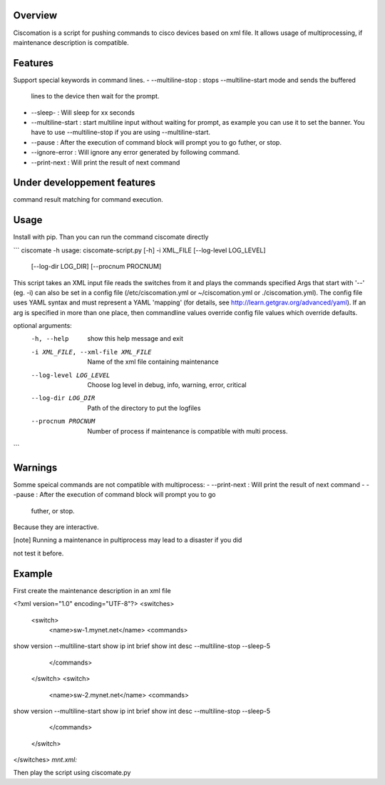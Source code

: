 Overview
~~~~~~~~

Ciscomation is a script for pushing commands to cisco devices based on xml
file. It allows usage of multiprocessing, if maintenance description is
compatible.

Features
~~~~~~~~

Support special keywords in command lines.
-   --multiline-stop : stops --multiline-start mode and sends the buffered 
    lines to the device then wait for the prompt.
-   --sleep- : Will sleep for xx seconds
-   --multiline-start : start multiline input without waiting for prompt, as 
    example you can use it to set the banner. You have to use --multiline-stop
    if you are using --multiline-start.
-   --pause : After the execution of command block will prompt you to go
    futher, or stop.
-   --ignore-error : Will ignore any error generated by following command.
-   --print-next : Will print the result of next command


Under developpement features
~~~~~~~~~~~~~~~~~~~~~~~~~~~~

command result matching for command execution.

Usage
~~~~~

Install with pip.
Than you can run the command ciscomate directly

```
ciscomate -h
usage: ciscomate-script.py [-h] -i XML_FILE [--log-level LOG_LEVEL]
                           [--log-dir LOG_DIR] [--procnum PROCNUM]

This script takes an XML input file reads the switches from it and plays the
commands specified Args that start with '--' (eg. -i) can also be set in a
config file (/etc/ciscomation.yml or ~/ciscomation.yml or ./ciscomation.yml).
The config file uses YAML syntax and must represent a YAML 'mapping' (for
details, see http://learn.getgrav.org/advanced/yaml). If an arg is specified
in more than one place, then commandline values override config file values
which override defaults.

optional arguments:
  -h, --help            show this help message and exit
  -i XML_FILE, --xml-file XML_FILE
                        Name of the xml file containing maintenance
  --log-level LOG_LEVEL
                        Choose log level in debug, info, warning, error,
                        critical
  --log-dir LOG_DIR     Path of the directory to put the logfiles
  --procnum PROCNUM     Number of process if maintenance is compatible with
                        multi process.
```

Warnings
~~~~~~~~

Somme speical commands are not compatible with multiprocess:
-   --print-next : Will print the result of next command
-   --pause : After the execution of command block will prompt you to go
    futher, or stop.

Because they are interactive.

.. [note] Running a maintenance in pultiprocess may lead to a disaster if you did 
not test it before.


Example
~~~~~~~

First create the maintenance description in an xml file

.. code:: XML
<?xml version="1.0" encoding="UTF-8"?>
<switches>
    <switch>
        <name>sw-1.mynet.net</name>
        <commands>
show version
--multiline-start
show ip int brief
show int desc
--multiline-stop
--sleep-5
        </commands>
    </switch>
    <switch>
        <name>sw-2.mynet.net</name>
        <commands>
show version
--multiline-start
show ip int brief
show int desc
--multiline-stop
--sleep-5
        </commands>
    </switch>
</switches>
*mnt.xml:*

Then play the script using ciscomate.py

